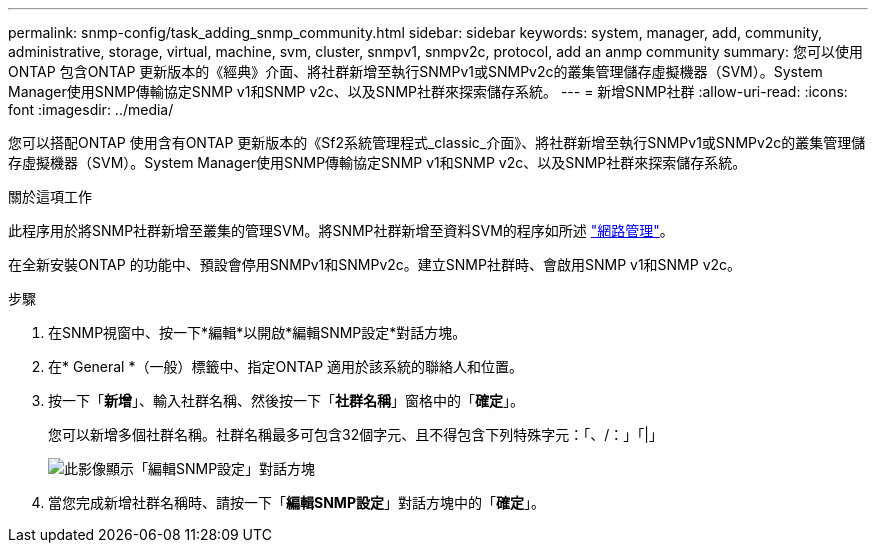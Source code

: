 ---
permalink: snmp-config/task_adding_snmp_community.html 
sidebar: sidebar 
keywords: system, manager, add, community, administrative, storage, virtual, machine, svm, cluster, snmpv1, snmpv2c, protocol, add an anmp community 
summary: 您可以使用ONTAP 包含ONTAP 更新版本的《經典》介面、將社群新增至執行SNMPv1或SNMPv2c的叢集管理儲存虛擬機器（SVM）。System Manager使用SNMP傳輸協定SNMP v1和SNMP v2c、以及SNMP社群來探索儲存系統。 
---
= 新增SNMP社群
:allow-uri-read: 
:icons: font
:imagesdir: ../media/


[role="lead"]
您可以搭配ONTAP 使用含有ONTAP 更新版本的《Sf2系統管理程式_classic_介面》、將社群新增至執行SNMPv1或SNMPv2c的叢集管理儲存虛擬機器（SVM）。System Manager使用SNMP傳輸協定SNMP v1和SNMP v2c、以及SNMP社群來探索儲存系統。

.關於這項工作
此程序用於將SNMP社群新增至叢集的管理SVM。將SNMP社群新增至資料SVM的程序如所述 https://docs.netapp.com/us-en/ontap/networking/index.html["網路管理"]。

在全新安裝ONTAP 的功能中、預設會停用SNMPv1和SNMPv2c。建立SNMP社群時、會啟用SNMP v1和SNMP v2c。

.步驟
. 在SNMP視窗中、按一下*編輯*以開啟*編輯SNMP設定*對話方塊。
. 在* General *（一般）標籤中、指定ONTAP 適用於該系統的聯絡人和位置。
. 按一下「*新增*」、輸入社群名稱、然後按一下「*社群名稱*」窗格中的「*確定*」。
+
您可以新增多個社群名稱。社群名稱最多可包含32個字元、且不得包含下列特殊字元：「、/：」「|」

+
image::../media/snmp_cfg_comm_step3.gif[此影像顯示「編輯SNMP設定」對話方塊,General tab,in which the example community name "comty1" is entered.]

. 當您完成新增社群名稱時、請按一下「*編輯SNMP設定*」對話方塊中的「*確定*」。

